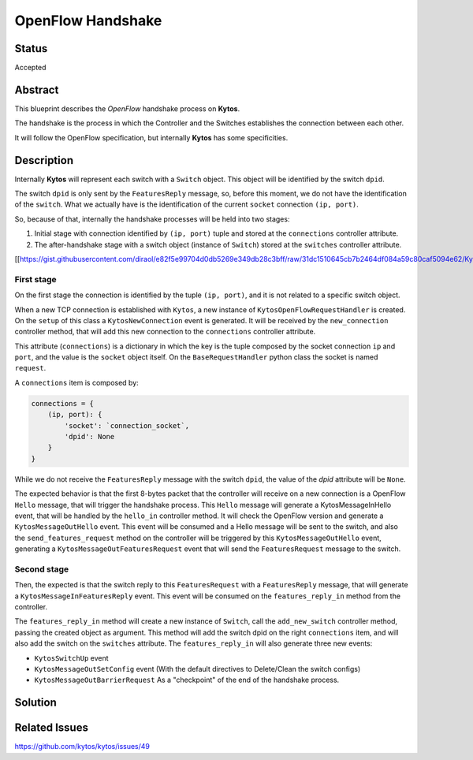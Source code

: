 ##################
OpenFlow Handshake
##################


Status
######

Accepted


Abstract
########

This blueprint describes the *OpenFlow* handshake process on **Kytos**.

The handshake is the process in which the Controller and the Switches establishes the connection between each other.

It will follow the OpenFlow specification, but internally **Kytos** has some specificities.

Description
###########

Internally **Kytos** will represent each switch with a ``Switch`` object. This object will be identified by the switch ``dpid``.

The switch ``dpid`` is only sent by the ``FeaturesReply`` message, so, before this moment, we do not have the identification of the ``switch``. What we actually have is the identification of the current ``socket`` connection ``(ip, port)``.

So, because of that, internally the handshake processes will be held into two stages:

1. Initial stage with connection identified by ``(ip, port)`` tuple and stored at the ``connections`` controller attribute.
2. The after-handshake stage with a switch object (instance of ``Switch``) stored at the ``switches`` controller attribute.

[[https://gist.githubusercontent.com/diraol/e82f5e99704d0db5269e349db28c3bff/raw/31dc1510645cb7b2464df084a59c80caf5094e62/Kyco_Handshake.svg|alt=octocat]]

First stage
-----------
On the first stage the connection is identified by the tuple ``(ip, port)``, and it is not related to a specific switch object.

When a new TCP connection is established with ``Kytos``, a new instance of ``KytosOpenFlowRequestHandler`` is created. On the ``setup`` of this class a ``KytosNewConnection`` event is generated. It will be received by the ``new_connection`` controller method, that will add this new connection to the ``connections`` controller attribute.

This attribute (``connections``) is a dictionary in which the key is the tuple composed by the socket connection ``ip`` and ``port``, and the value is the ``socket`` object itself. On the ``BaseRequestHandler`` python class the socket is named ``request``.

A ``connections`` item is composed by:

.. code:: python

  connections = {
      (ip, port): {
          'socket': `connection_socket`,
          'dpid': None
      }
  }

While we do not receive the ``FeaturesReply`` message with the switch ``dpid``, the value of the *dpid* attribute will be ``None``.

The expected behavior is that the first 8-bytes packet that the controller will receive on a new connection is a OpenFlow ``Hello`` message, that will trigger the handshake process. This ``Hello`` message will generate a KytosMessageInHello event, that will be handled by the ``hello_in`` controller method. It will check the OpenFlow version and generate a ``KytosMessageOutHello`` event. This event will be consumed and a Hello message will be sent to the switch, and also the ``send_features_request`` method on the controller will be triggered by this ``KytosMessageOutHello`` event, generating a ``KytosMessageOutFeaturesRequest`` event that will send the ``FeaturesRequest`` message to the switch.

Second stage
------------

Then, the expected is that the switch reply to this ``FeaturesRequest`` with a ``FeaturesReply`` message, that will generate a ``KytosMessageInFeaturesReply`` event. This event will be consumed on the ``features_reply_in`` method from the controller.

The ``features_reply_in`` method will create a new instance of ``Switch``, call the ``add_new_switch`` controller method, passing the created object as argument. This method will add the switch dpid on the right ``connections`` item, and will also add the switch on the ``switches`` attribute. The ``features_reply_in`` will also generate three new events:

* ``KytosSwitchUp`` event
* ``KytosMessageOutSetConfig`` event (With the default directives to Delete/Clean the switch configs)
* ``KytosMessageOutBarrierRequest`` As a "checkpoint" of the end of the handshake process.

Solution
########


Related Issues
##############

https://github.com/kytos/kytos/issues/49
